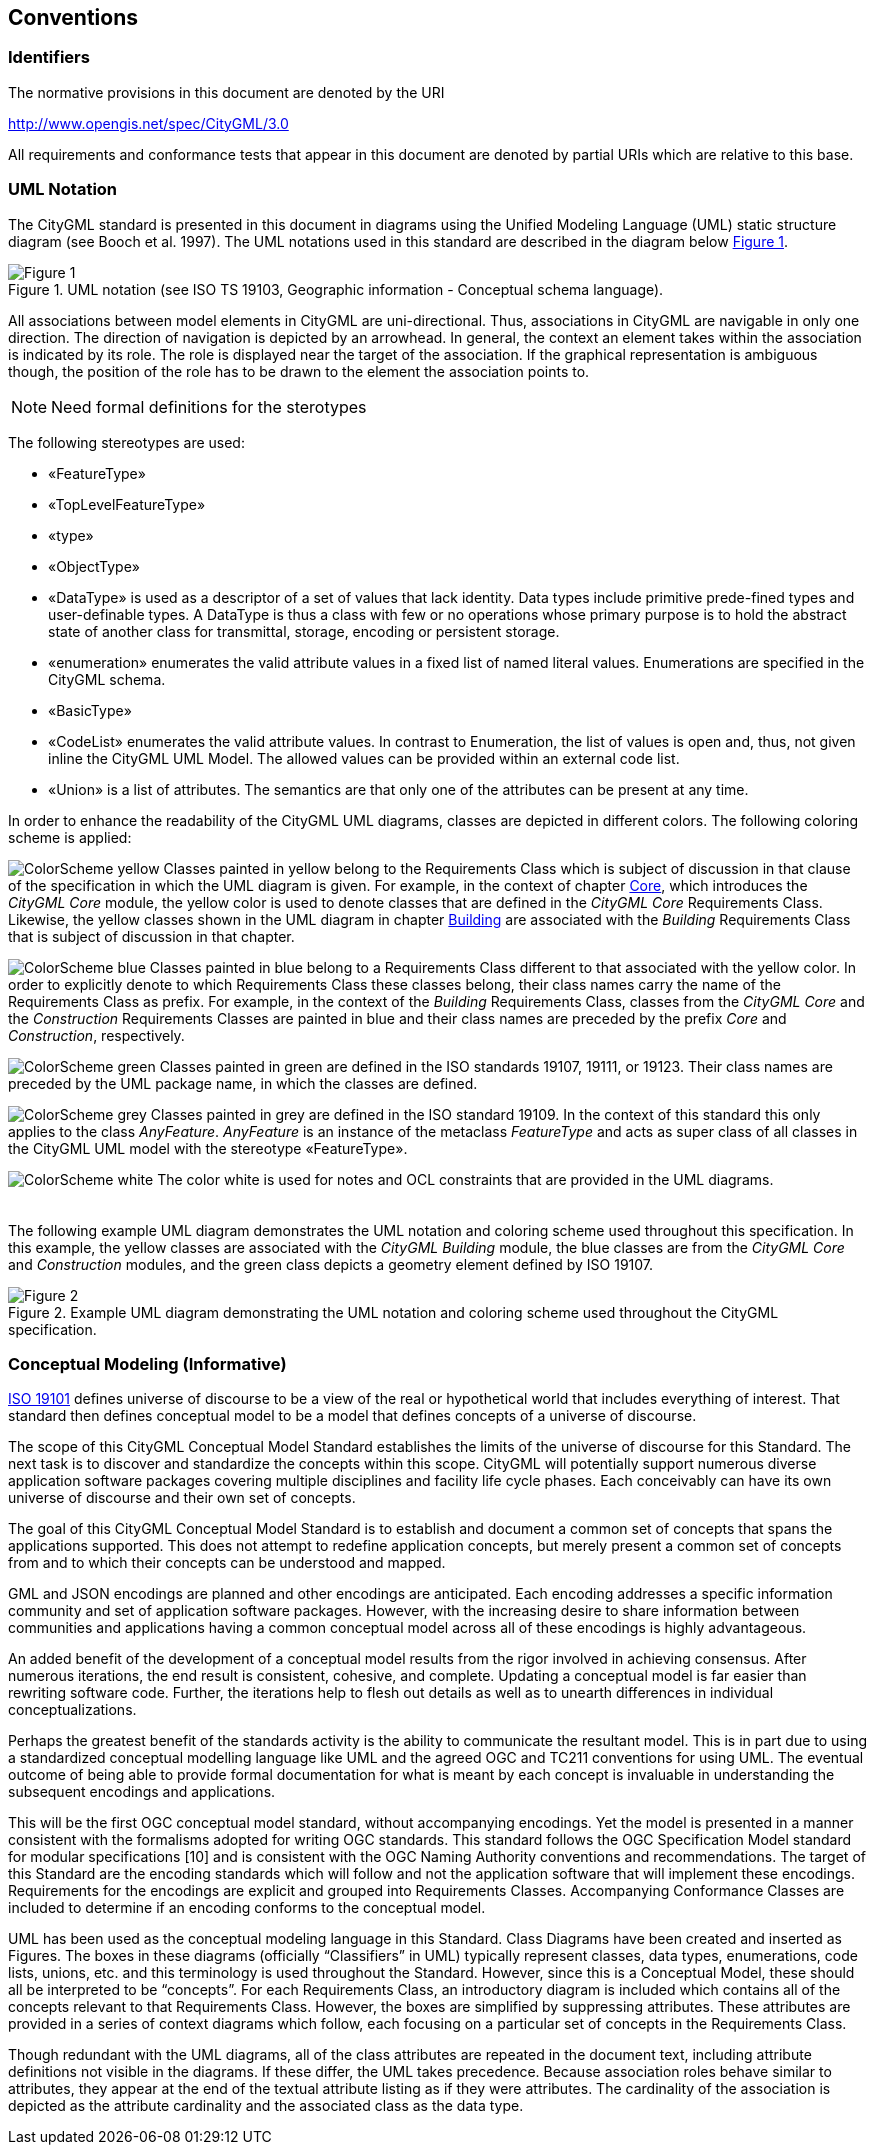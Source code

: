== Conventions

=== Identifiers
The normative provisions in this document are denoted by the URI

http://www.opengis.net/spec/CityGML/3.0

All requirements and conformance tests that appear in this document are denoted by partial URIs which are relative to this base.

=== UML Notation

The CityGML standard is presented in this document in diagrams using the Unified Modeling Language (UML) static structure diagram (see Booch et al. 1997). The UML notations used in this standard are described in the diagram below <<figure-1,Figure 1>>.

[[figure-1]]
.UML notation (see ISO TS 19103, Geographic information - Conceptual schema language).
image::../figures/Figure_1.png[]


All associations between model elements in CityGML are uni-directional. Thus, associations in CityGML are navigable in only one direction. The direction of navigation is depicted by an arrowhead. In general, the context an element takes within the association is indicated by its role. The role is displayed near the target of the association. If the graphical representation is ambiguous though, the position of the role has to be drawn to the element the association points to.

NOTE: Need formal definitions for the sterotypes

The following stereotypes are used:

* &#171;FeatureType&#187;
* &#171;TopLevelFeatureType&#187;
* &#171;type&#187;
* &#171;ObjectType&#187;
* &#171;DataType&#187; is used as a descriptor of a set of values that lack identity. Data types include primitive prede-fined types and user-definable types. A DataType is thus a class with few or no operations whose primary purpose is to hold the abstract state of another class for transmittal, storage, encoding or persistent storage.
* &#171;enumeration&#187; enumerates the valid attribute values in a fixed list of named literal values. Enumerations are specified in the CityGML schema.
* &#171;BasicType&#187;
* &#171;CodeList&#187; enumerates the valid attribute values. In contrast to Enumeration, the list of values is open and, thus, not given inline the CityGML UML Model. The allowed values can be provided within an external code list.
* &#171;Union&#187; is a list of attributes. The semantics are that only one of the attributes can be present at any time.

In order to enhance the readability of the CityGML UML diagrams, classes are depicted in different colors. The following coloring scheme is applied:

image:images/ColorScheme_yellow.png[role="left"]
Classes painted in yellow belong to the Requirements Class which is subject of discussion in that clause of the specification in which the UML diagram is given. For example, in the context of chapter <<rc_core_section, Core>>, which introduces the _CityGML Core_ module, the yellow color is used to denote classes that are defined in the _CityGML Core_ Requirements Class. Likewise, the yellow classes shown in the UML diagram in chapter <<rc_building-model_section, Building>> are associated with the _Building_ Requirements Class that is subject of discussion in that chapter.

image:images/ColorScheme_blue.png[role="left"]
Classes painted in blue belong to a Requirements Class different to that associated with the yellow color. In order to explicitly denote to which Requirements Class these classes belong, their class names carry the name of the Requirements Class as prefix. For example, in the context of the _Building_ Requirements Class, classes from the _CityGML Core_ and the _Construction_ Requirements Classes are painted in blue and their class names are preceded by the prefix _Core_ and _Construction_, respectively.

image:images/ColorScheme_green.png[role="left"]
Classes painted in green are defined in the ISO standards 19107, 19111, or 19123. Their class names are preceded by the UML package name, in which the classes are defined.

image:images/ColorScheme_grey.png[role="left"]
Classes painted in grey are defined in the ISO standard 19109. In the context of this standard this only applies to the class _AnyFeature_. _AnyFeature_ is an instance of the metaclass _FeatureType_ and acts as super class of all classes in the CityGML UML model with the stereotype &#171;FeatureType&#187;.

image:images/ColorScheme_white.png[role="left"]
The color white is used for notes and OCL constraints that are provided in the UML diagrams. +
{nbsp} +
{nbsp} +
The following example UML diagram demonstrates the UML notation and coloring scheme used throughout this specification. In this example, the yellow classes are associated with the _CityGML Building_ module, the blue classes are from the _CityGML Core_ and _Construction_ modules, and the green class depicts a geometry element defined by ISO 19107.

[[figure-2]]
.Example UML diagram demonstrating the UML notation and coloring scheme used throughout the CityGML specification.
image::../figures/Figure_2.png[]

[[conceptual-modeling-description]]
=== Conceptual Modeling (Informative)

<<iso19101,ISO 19101>> defines universe of discourse to be a view of the real or hypothetical world that includes everything of interest.  That standard then defines conceptual model to be a model that defines concepts of a universe of discourse.

The scope of this CityGML Conceptual Model Standard establishes the limits of the universe of discourse for this Standard. The next task is to discover and standardize the concepts within this scope. CityGML will potentially support numerous diverse application software packages covering multiple disciplines and facility life cycle phases. Each conceivably can have its own universe of discourse and their own set of concepts.

The goal of this CityGML Conceptual Model Standard is to establish and document a common set of concepts that spans the applications supported.  This does not attempt to redefine application concepts, but merely present a common set of concepts from and to which their concepts can be understood and mapped.

GML and JSON encodings are planned and other encodings are anticipated. Each encoding addresses a specific information community and set of application software packages. However, with the increasing desire to share information between communities and applications having a common conceptual model across all of these encodings is highly advantageous.

An added benefit of the development of a conceptual model results from the rigor involved in achieving consensus. After numerous iterations, the end result is consistent, cohesive, and complete.  Updating a conceptual model is far easier than rewriting software code. Further, the iterations help to flesh out details as well as to unearth differences in individual conceptualizations.

Perhaps the greatest benefit of the standards activity is the ability to communicate the resultant model. This is in part due to using a standardized conceptual modelling language like UML and the agreed OGC and TC211 conventions for using UML. The eventual outcome of being able to provide formal documentation for what is meant by each concept is invaluable in understanding the subsequent encodings and applications.

This will be the first OGC conceptual model standard, without accompanying encodings. Yet the model is presented in a manner consistent with the formalisms adopted for writing OGC standards. This standard follows the OGC Specification Model standard for modular specifications [10] and is consistent with the OGC Naming Authority conventions and recommendations.  The target of this Standard are the encoding standards which will follow and not the application software that will implement these encodings.  Requirements for the encodings are explicit and grouped into Requirements Classes.  Accompanying Conformance Classes are included to determine if an encoding conforms to the conceptual model.

UML has been used as the conceptual modeling language in this Standard.  Class Diagrams have been created and inserted as Figures. The boxes in these diagrams (officially “Classifiers” in UML) typically represent classes, data types, enumerations, code lists, unions, etc. and this terminology is used throughout the Standard. However, since this is a Conceptual Model, these should all be interpreted to be “concepts”.  For each Requirements Class, an introductory diagram is included which contains all of the concepts relevant to that Requirements Class.  However, the boxes are simplified by suppressing attributes. These attributes are provided in a series of context diagrams which follow, each focusing on a particular set of concepts in the Requirements Class.

Though redundant with the UML diagrams, all of the class attributes are repeated in the document text, including attribute definitions not visible in the diagrams. If these differ, the UML takes precedence. Because association roles behave similar to attributes, they appear at the end of the textual attribute listing as if they were attributes. The cardinality of the association is depicted as the attribute cardinality and the associated class as the data type.
